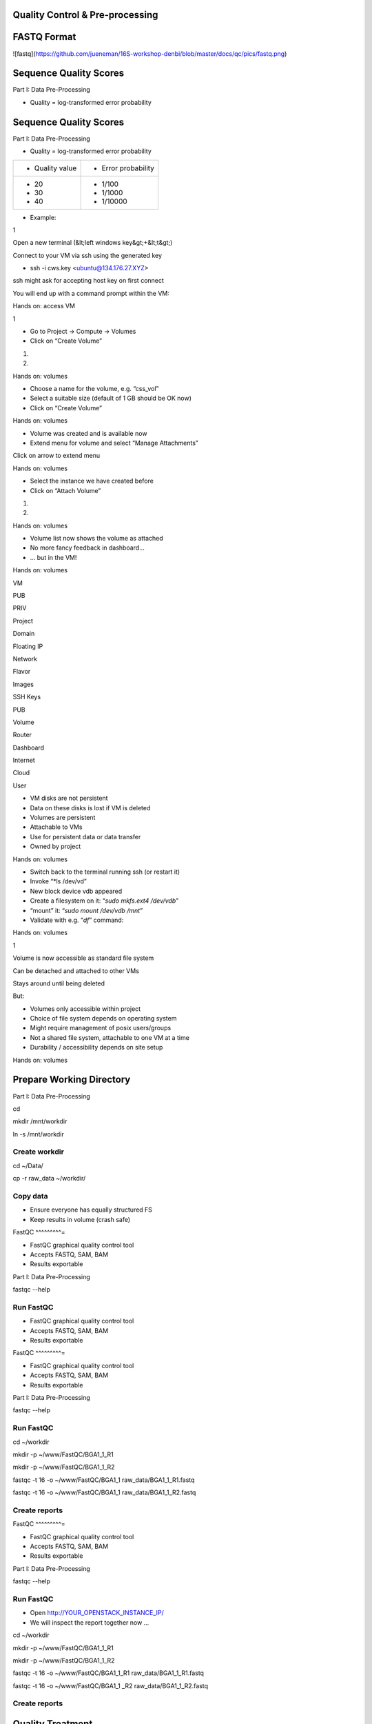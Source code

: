Quality Control & Pre-processing
^^^^^^^^^^^^^^^^^^^^^^^^^^^^^^^^^^^^

FASTQ Format 
^^^^^^^^^^^^^^^^

![fastq](https://github.com/jueneman/16S-workshop-denbi/blob/master/docs/qc/pics/fastq.png)

Sequence Quality Scores 
^^^^^^^^^^^^^^^^^^^^^^^^^^^

Part I: Data Pre-Processing

-   Quality = log-transformed error probability

Sequence Quality Scores 
^^^^^^^^^^^^^^^^^^^^^^^^^^^

Part I: Data Pre-Processing

-   Quality = log-transformed error probability

+-----------------------------------+-----------------------------------+
| -   Quality value                 | -   Error probability             |
+-----------------------------------+-----------------------------------+
| -   20                            | -   1/100                         |
| -   30                            | -   1/1000                        |
| -   40                            | -   1/10000                       |
+-----------------------------------+-----------------------------------+

-   Example:

 

1

Open a new terminal (&lt;left windows key&gt;+&lt;t&gt;)

Connect to your VM via ssh using the generated key

-   ssh -i cws.key <ubuntu@134.176.27.XYZ>

ssh might ask for accepting host key on first connect

You will end up with a command prompt within the VM:

Hands on: access VM

 

1

-   Go to Project → Compute → Volumes
-   Click on “Create Volume”

1.

2.

Hands on: volumes

 

-   Choose a name for the volume, e.g. “css\_vol”
-   Select a suitable size (default of 1 GB should be OK now)
-   Click on “Create Volume”

Hands on: volumes

 

-   Volume was created and is available now
-   Extend menu for volume and select “Manage Attachments”

Click on arrow to extend menu

Hands on: volumes

 

-   Select the instance we have created before
-   Click on “Attach Volume”

1.

2.

Hands on: volumes

 

-   Volume list now shows the volume as attached
-   No more fancy feedback in dashboard…
-   … but in the VM!

Hands on: volumes

 

VM

PUB

PRIV

Project

Domain

Floating IP

Network

Flavor

Images

SSH Keys

PUB

Volume

Router

Dashboard

Internet

Cloud

User

-   VM disks are not persistent
-   Data on these disks is lost if VM is deleted
-   Volumes are persistent
-   Attachable to VMs
-   Use for persistent data or data transfer
-   Owned by project

Hands on: volumes

 

-   Switch back to the terminal running ssh (or restart it)
-   Invoke “*ls /dev/vd\”
-   New block device vdb appeared
-   Create a filesystem on it: “*sudo mkfs.ext4 /dev/vdb*”
-   “mount” it: “*sudo mount /dev/vdb /mnt*”
-   Validate with e.g. “*df*” command:

Hands on: volumes

 

1

Volume is now accessible as standard file system

Can be detached and attached to other VMs

Stays around until being deleted

But:

-   Volumes only accessible within project
-   Choice of file system depends on operating system
-   Might require management of posix users/groups
-   Not a shared file system, attachable to one VM at a time
-   Durability / accessibility depends on site setup

Hands on: volumes

Prepare Working Directory 
^^^^^^^^^^^^^^^^^^^^^^^^^^^^^

Part I: Data Pre-Processing

cd

mkdir /mnt/workdir

ln -s /mnt/workdir

Create workdir
--------------

cd \~/Data/

cp -r raw\_data \~/workdir/



Copy data
---------

-   Ensure everyone has equally structured FS
-   Keep results in volume (crash safe)

FastQC 
^^^^^^^^^=

-   FastQC graphical quality control tool
-   Accepts FASTQ, SAM, BAM
-   Results exportable

Part I: Data Pre-Processing

fastqc --help



Run FastQC
----------

-   FastQC graphical quality control tool
-   Accepts FASTQ, SAM, BAM
-   Results exportable

FastQC 
^^^^^^^^^=

-   FastQC graphical quality control tool
-   Accepts FASTQ, SAM, BAM
-   Results exportable

Part I: Data Pre-Processing

fastqc --help



Run FastQC
----------

cd \~/workdir

mkdir -p \~/www/FastQC/BGA1\_1\_R1

mkdir -p \~/www/FastQC/BGA1\_1\_R2



fastqc -t 16 -o \~/www/FastQC/BGA1\_1 raw\_data/BGA1\_1\_R1.fastq



fastqc -t 16 -o \~/www/FastQC/BGA1\_1 raw\_data/BGA1\_1\_R2.fastq



Create reports
--------------

FastQC 
^^^^^^^^^=

-   FastQC graphical quality control tool
-   Accepts FASTQ, SAM, BAM
-   Results exportable

Part I: Data Pre-Processing

fastqc --help



Run FastQC
----------

-   Open http://YOUR\_OPENSTACK\_INSTANCE\_IP/
-   We will inspect the report together now ...

cd \~/workdir

mkdir -p \~/www/FastQC/BGA1\_1\_R1

mkdir -p \~/www/FastQC/BGA1\_1\_R2



fastqc -t 16 -o \~/www/FastQC/BGA1\_1\_R1
raw\_data/BGA1\_1\_R1.fastq



fastqc -t 16 -o \~/www/FastQC/BGA1\_1 \_R2
raw\_data/BGA1\_1\_R2.fastq



Create reports
--------------

Quality Treatment 
^^^^^^^^^^^^^^^^^^^^^

Reads contain errors (0.1-15%) and contamination

Quality matters!?

-   NGS high throughput = lots of data
-   The more data the more errors (systematic errors)
-   16S data &gt; WGS read-based &gt; WGS assembly-based
-   Better data = lower computational cost
-   Decrease of false positives
-   But: always trade-off (false negatives)

Quality based filtering vs error correction

Many many tools available

Part I: Data Pre-Processing

Quality Treatment 
^^^^^^^^^^^^^^^^^^^^^

Part I: Data Pre-Processing

Typical workflow:

de-multiplex

merge reads

clip adapters

trim by quality

filter by length

clip primers

raw data

high quality data

16S based

WGS read-based

WGS assembly-based

Quality Treatment 
^^^^^^^^^^^^^^^^^^^^^

Part I: Data Pre-Processing

Typical workflow:

de-multiplex

merge reads

clip adapters

trim by quality

filter by length

clip primers

raw data

high quality data

16S based

WGS read-based

WGS assembly-based

-   Only 16S data
-   Merge: FLASh
-   Clip primers: cutadapt
-   Trim quality: sickle
-   Filter length: ea-utils

For this exercise:

Quality Treatment – Merge Reads 
^^^^^^^^^^^^^^^^^^^^^^^^^^^^^^^^^^^

Part I: Data Pre-Processing

Assembly of forward and reverse read pairs

-   If original DNA fragment short than 2x read length

Ungapped alignment with *min overlap* region (favors Illumina)

Quality scores at merged positions recalculated (abs difference)

Quality Treatment – Merge Reads 
^^^^^^^^^^^^^^^^^^^^^^^^^^^^^^^^^^^

Part I: Data Pre-Processing

cd \~/workdir/raw\_data

flash BGA1\_1\_R1.fastq BGA1\_1\_R2.fastq -r 300 -o BGA1\_1







Merge reads
-----------

Assembly of forward and reverse read pairs

-   If original DNA fragment short than 2x read length

Ungapped alignment with *min overlap* region (favors Illumina)

Quality scores at merged positions recalculated (abs difference)

Quality Treatment – Merge Reads 
^^^^^^^^^^^^^^^^^^^^^^^^^^^^^^^^^^^

Part I: Data Pre-Processing

cd \~/workdir/raw\_data

flash BGA1\_1\_R1.fastq BGA1\_1\_R2.fastq -r 300 -o BGA1\_1







Merge reads
-----------

Assembly of forward and reverse read pairs

-   If original DNA fragment short than 2x read length

Ungapped alignment with *min overlap* region (favors Illumina)

Quality scores at merged positions recalculated (abs difference)

Quality Treatment – Merge Reads 
^^^^^^^^^^^^^^^^^^^^^^^^^^^^^^^^^^^

Part I: Data Pre-Processing

cd \~/workdir/raw\_data

flash BGA1\_1\_R1.fastq BGA1\_1\_R2.fastq -r 300 -o BGA1\_1







Merge reads
-----------

Assembly of forward and reverse read pairs

-   If original DNA fragment short than 2x read length

Ungapped alignment with *min overlap* region (favors Illumina)

Quality scores at merged positions recalculated (abs difference)

-   Adjust min/max overlap as necessary
-   Provide fragment length and SD if available

Quality Treatment – Primer Clipping 
^^^^^^^^^^^^^^^^^^^^^^^^^^^^^^^^^^^^^^^

Part I: Data Pre-Processing

cd \~/workdir/raw\_data



cat Primers.txt



cutadapt -g \^CTACGGGNGGCWGCAG BGA1\_1.extendedFrags.fastq -o
BGA1\_1.f\_tr.fastq -e 0.2 -O 10 --untrimmed-output
BGA1\_1.f\_utr.fastq





-   '*-e 0.2*' = max error rate of 20%
-   '-O *10*' = min overlap of ten bases

--help is your friend

Quality Treatment – Primer Clipping 
^^^^^^^^^^^^^^^^^^^^^^^^^^^^^^^^^^^^^^^

Part I: Data Pre-Processing

cd \~/workdir/raw\_data



cat Primers.txt



cutadapt -g \^CTACGGGNGGCWGCAG BGA1\_1.extendedFrags.fastq -o
BGA1\_1.f\_tr.fastq -e 0.2 -O 10 --untrimmed-output
BGA1\_1.f\_utr.fastq





-   cutadapt very useful for primer & adapter trimming
-   Accepts wobble bases
-   Adjust '*stringency*' parameter to your needs
-   Inspect output closely (to many / suspicious trimmed reads)

<!-- -->

-   '*-e 0.2*' = max error rate of 20%
-   '-O *10*' = min overlap of ten bases

--help is your friend

Quality Treatment – Primer Clipping 
^^^^^^^^^^^^^^^^^^^^^^^^^^^^^^^^^^^^^^^

Part I: Data Pre-Processing

cd \~/workdir/raw\_data



cat Primers.txt



cutadapt -g \^CTACGGGNGGCWGCAG BGA1\_1.extendedFrags.fastq -o
BGA1\_1.f\_tr.fastq -e 0.2 -O 10 --untrimmed-output
BGA1\_1.f\_utr.fastq





Quality Treatment – Primer Clipping 
^^^^^^^^^^^^^^^^^^^^^^^^^^^^^^^^^^^^^^^

Part I: Data Pre-Processing

cd \~/workdir/raw\_data



cat Primers.txt



cutadapt -g \^CTACGGGNGGCWGCAG BGA1\_1.extendedFrags.fastq -o
BGA1\_1.f\_tr.fastq -e 0.2 -O 10 --trimmed-only



cutadapt -a GGATTAGATACCCBDGTAGTC\$ BGA1\_1.f\_tr.fastq -e 0.2 -O 10
-o BGA1\_1.trimmed.fastq --trimmed-only









Quality Treatment – Quality Trimming 
^^^^^^^^^^^^^^^^^^^^^^^^^^^^^^^^^^^^^^^=

Part I: Data Pre-Processing

Trim low quality 3'-ends (and 5'-ends)

-   Based on average q-score within a sliding window

Quality Treatment – Quality Trimming 
^^^^^^^^^^^^^^^^^^^^^^^^^^^^^^^^^^^^^^^=

Part I: Data Pre-Processing

sickle se -f BGA1\_1.trimmed.fastq -t sanger -o
BGA1\_1.trimmed.clipped.fastq -q 20 -n







Trim reads
----------

Trim low quality 3'-ends (and 5'-ends)

-   Based on average q-score within a sliding window

<!-- -->

-   '-q 20' = min average quality score of 20
-   '-t sanger' = Phred+33 q-score scale
-   '-n' = truncate at ambiguous (N) base calls

Quality Treatment – Quality Trimming 
^^^^^^^^^^^^^^^^^^^^^^^^^^^^^^^^^^^^^^^=

Part I: Data Pre-Processing

sickle se -f BGA1\_1.trimmed.fastq -t sanger -o
BGA1\_1.trimmed.clipped.fastq -q 20 -n







Trim reads
----------

Trim low quality 3'-ends (and 5'-ends)

-   Based on average q-score within a sliding window

<!-- -->

-   '-q 20' = min average quality score of 20
-   '-t sanger' = Phred+33 q-score scale
-   '-n' = truncate at ambiguous (N) base calls

Quality Treatment – Filter Length 
^^^^^^^^^^^^^^^^^^^^^^^^^^^^^^^^^^^^=

Part I: Data Pre-Processing

-   Remove reads which are to short (generally)
-   Remove reads out of fragment length (16S hypervariable region)

Quality Treatment – Filter Length 
^^^^^^^^^^^^^^^^^^^^^^^^^^^^^^^^^^^^=

Part I: Data Pre-Processing

FastaStats.pl -q BGA1\_1.trimmed.clipped.fastq &gt;
BGA1\_1.trimmed.clipped.fastq.hist



head -n 10 BGA1\_1.trimmed.clipped.fastq.hist

Compute read length histogram
-----------------------------

-   Remove reads which are to short (generally)
-   Remove reads out of fragment length (16S hypervariable region)









Quality Treatment – Filter Length 
^^^^^^^^^^^^^^^^^^^^^^^^^^^^^^^^^^^^=

Part I: Data Pre-Processing

FastaStats.pl -q BGA1\_1.trimmed.clipped.fastq &gt;
BGA1\_1.trimmed.clipped.fastq.hist



head -n 10 BGA1\_1.trimmed.clipped.fastq.hist

Compute read length histogram
-----------------------------

-   Remove reads which are to short (generally)
-   Remove reads out of fragment length (16S hypervariable region)









Quality Treatment – Filter Length 
^^^^^^^^^^^^^^^^^^^^^^^^^^^^^^^^^^^^=

Part I: Data Pre-Processing

FastaStats.pl -q BGA1\_1.trimmed.clipped.fastq &gt;
BGA1\_1.trimmed.clipped.fastq.hist



head -n 10 BGA1\_1.trimmed.clipped.fastq.hist

Compute read length histogram
-----------------------------

-   Remove reads which are to short (generally)
-   Remove reads out of fragment length (16S hypervariable region)









fastq-mcf -0 -l 367 -L 463 n/a BGA1\_1.trimmed.clipped.fastq -o
BGA1\_1.fastq

Filter on length
----------------

FastQC - Revisited 
^^^^^^^^^^^^^^^^^^^^^=

Part I: Data Pre-Processing

fastqc



Start FastQC
------------

-   … run batch mode on quality treated data
-   … compare the raw with the hq data

Quality Treatment - Pipeline 
^^^^^^^^^^^^^^^^^^^^^^^^^^^^^^^^

Part I: Data Pre-Processing

cd \~/workdir/raw\_data



mkdir output



cd output



cp \~/scripts/qc\_pipeline.sh .







-   Exercise:
-   1: put previous commands into one shell script
-   2: execute this script on all PE FASTQ files
-   3: put all in this manner created HQ files in one directory in
-   \~/workdir/HQ

Quality Treatment – Final Remarks 
^^^^^^^^^^^^^^^^^^^^^^^^^^^^^^^^^^^^=

Know your data

-   Library preparation
-   Fragment/read length, possible primers/adapters

Consider sequencing platform (e.g. Illumina vs. Ion Torrent)

Carefully inspect (intermediate) results

Try different strategies (conservative vs. loose parameters)

Adapt to field of research (16S vs read-based vs assembly-based)

Presented workflow only one approach

-   Use other tools if you like
-   Try different workflow order (e.g. merge last)

But always examine raw sequencing data!

Part I: Data Pre-Processing

List of Software Used 
^^^^^^^^^^^^^^^^^^^^^^^^=

FastQC

-   *→ http://www.bioinformatics.babraham.ac.uk/projects/fastqc/*

sickle

-   *→ https://github.com/najoshi/sickle*

cutadapt

-   *→ https://code.google.com/p/cutadapt/*

FLASh

-   *→ http://ccb.jhu.edu/software/FLASH/*

ea-utils

-   *→ https://code.google.com/p/ea-utils/*

FASTX-Toolkit

-   *→ http://hannonlab.cshl.edu/fastx\_toolkit/*

Quality Treatment – Primer Clipping 
^^^^^^^^^^^^^^^^^^^^^^^^^^^^^^^^^^^^^^^

Part I: Data Pre-Processing

cd \~/workdir/raw\_data



cat Primers.txt



cutadapt -g \^CTACGGGNGGCWGCAG BGA1\_1.extendedFrags.fastq -o
BGA1\_1.f\_tr.fastq -e 0.2 -O 10 --untrimmed-output
BGA1\_1.f\_utr.fastq



cutadapt -g \^GACTACHVGGGTATCTAATCC BGA1\_1.f\_utr.fastq -o
BGA1\_1.fr\_tr.fastq -e 0.2 -O 10 --trimmed-only



cutadapt -a GGATTAGATACCCBDGTAGTC\$ BGA1\_1.f\_tr.fastq -e 0.2 -O 10
-o BGA1\_1.trimmed.forward.fastq --trimmed-only



cutadapt -a CTGCWGCCNCCCGTAG\$ BGA1\_1.fr\_tr.fastq -o
BGA1\_1.trimmed.reverse.fastq -e 0.2 -O 10 --trimmed-only



fastx\_reverse\_complement -i BGA1\_1.trimmed.reverse.fastq -o
BGA1\_1.trimmed.flipped.fastq -Q33



cat BGA1\_1.trimmed.forward.fastq BGA1\_1.trimmed.flipped.fastq &gt;
BGA1\_1.trimmed.fastq




